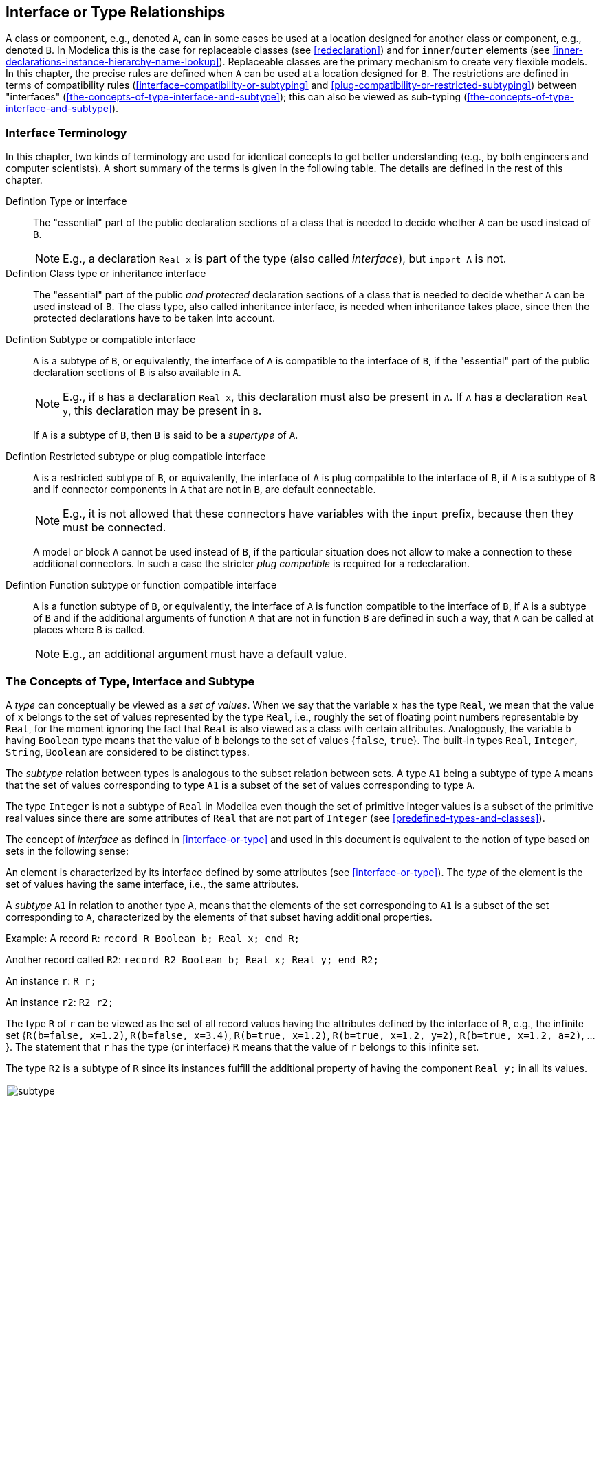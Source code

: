 == Interface or Type Relationships
:id: interface-or-type-relationships

A class or component, e.g., denoted `A`, can in some cases be used at a location designed for another class or component, e.g., denoted `B`.
In Modelica this is the case for replaceable classes (see <<redeclaration>>) and for `inner`/`outer` elements (see <<inner-declarations-instance-hierarchy-name-lookup>>).
Replaceable classes are the primary mechanism to create very flexible models.
In this chapter, the precise rules are defined when `A` can be used at a location designed for `B`.
The restrictions are defined in terms of compatibility rules (<<interface-compatibility-or-subtyping>> and <<plug-compatibility-or-restricted-subtyping>>) between "interfaces" (<<the-concepts-of-type-interface-and-subtype>>); this can also be viewed as sub-typing (<<the-concepts-of-type-interface-and-subtype>>).

=== Interface Terminology
In this chapter, two kinds of terminology are used for identical concepts to get better understanding (e.g., by both engineers and computer scientists).
A short summary of the terms is given in the following table.
The details are defined in the rest of this chapter.

Defintion Type or interface::
The "essential" part of the public declaration sections of a class that is needed to decide whether `A` can be used instead of `B`.
+
[NOTE]
E.g., a declaration `Real x` is part of the type (also called _interface_), but `import A` is not.

Defintion Class type or inheritance interface::
The "essential" part of the public _and protected_ declaration sections of a class that is needed to decide whether `A` can be used instead of `B`.
The class type, also called inheritance interface, is needed when inheritance takes place, since then the protected declarations have to be taken into account.

Defintion Subtype or compatible interface::
`A` is a subtype of `B`, or equivalently, the interface of `A` is compatible to the interface of `B`, if the "essential" part of the public declaration sections of `B` is also available in `A`.
+
[NOTE]
E.g., if `B` has a declaration `Real x`, this declaration must also be present in `A`.
If `A` has a declaration `Real y`, this declaration may be present in `B`.
+
If `A` is a subtype of `B`, then `B` is said to be a _supertype_ of `A`.

Defintion Restricted subtype or plug compatible interface::
`A` is a restricted subtype of `B`, or equivalently, the interface of `A` is plug compatible to the interface of `B`, if `A` is a subtype of `B` and if connector components in `A` that are not in `B`, are default connectable.
+
[NOTE]
E.g., it is not allowed that these connectors have variables with the `input` prefix, because then they must be connected.
+
A model or block `A` cannot be used instead of `B`, if the particular situation does not allow to make a connection to these additional connectors.
In such a case the stricter _plug compatible_ is required for a redeclaration.

Defintion Function subtype or function compatible interface::
`A` is a function subtype of `B`, or equivalently, the interface of `A` is function compatible to the interface of `B`, if `A` is a subtype of `B` and if the additional arguments of function `A` that are not in function `B` are defined in such a way, that `A` can be called at places where `B` is called.
+
[NOTE]
E.g., an additional argument must have a default value.

=== The Concepts of Type, Interface and Subtype
A _type_ can conceptually be viewed as a _set of values_.
When we say that the variable `x` has the type `Real`, we mean that the value of `x` belongs to the set of values represented by the type `Real`, i.e., roughly the set of floating point numbers representable by `Real`, for the moment ignoring the fact that `Real` is also viewed as a class with certain attributes.
Analogously, the variable `b` having `Boolean` type means that the value of `b` belongs to the set of values {`false`, `true`}.
The built-in types `Real`, `Integer`, `String`, `Boolean` are considered to be distinct types.

The _subtype_ relation between types is analogous to the subset relation between sets.
A type `A1` being a subtype of type `A` means that the set of values corresponding to type `A1` is a subset of the set of values corresponding to type `A`.

The type `Integer` is not a subtype of `Real` in Modelica even though the set of primitive integer values is a subset of the primitive real values since there are some attributes of `Real` that are not part of `Integer` (see <<predefined-types-and-classes>>).

The concept of _interface_ as defined in <<interface-or-type>> and used in this document is equivalent to the notion of type based on sets in the following sense:

An element is characterized by its interface defined by some attributes (see <<interface-or-type>>).
The _type_ of the element is the set of values having the same interface, i.e., the same attributes.

A _subtype_ `A1` in relation to another type `A`, means that the elements of the set corresponding to `A1` is a subset of the set corresponding to `A`, characterized by the elements of that subset having additional properties.

[example]
====
Example: A record `R`: `record R Boolean b; Real x; end R;`

Another record called `R2`: `record R2 Boolean b; Real x; Real y; end R2;`

An instance `r`: `R r;`

An instance `r2`: `R2 r2;`

The type `R` of `r` can be viewed as the set of all record values having the attributes defined by the interface of `R`, e.g., the infinite set {`R(b=false, x=1.2)`, `R(b=false, x=3.4)`, `R(b=true, x=1.2)`, `R(b=true, x=1.2, y=2)`, `R(b=true, x=1.2, a=2)`, ...}.
The statement that `r` has the type (or interface) `R` means that the value of `r` belongs to this infinite set.

The type `R2` is a subtype of `R` since its instances fulfill the additional property of having the component `Real y;` in all its values.

.The type `R` can be defined as the set of record values containing `x` and `b`. The subtype `R2` is the subset of values that all contain `x`, `b`, and `y`.
image::media/subtype.svg[width=50%]
====

=== Interface or Type

Based on a flattened class or component we can construct an interface for that flattened class or component.
The _interface_ or _type_ (the terms _interface_ and _type_ are equivalent and can be used interchangeably, and are different from _inheritance interface_ and _class type_) is defined as the following information about the flattened element itself:

* Whether it is replaceable or not.
* Whether the class itself or the class of the component is transitively non-replaceable (see <<transitively-non-replaceable>>), and if not, the reference to the replaceable class it refers to.
* Whether it is a component or a class.
* Additional information about the element:
** The `flow` or `stream` prefix.
** Declared variability (`constant`, `parameter`, `discrete`).
** The prefixes `input` and `output`.
** The prefixes `inner` and/or `outer`.
** Whether the declaration is `final`, and in that case its semantics contents.
** Array sizes (if any).
** Condition of conditional components (if any).
** Which kind of specialized class.
** For an enumeration type or component of enumeration type the names of the enumeration literals in order.
** Whether it is a built-in type and the built-in type (`RealType`, `IntegerType`, `StringType` or `BooleanType`).
* Only for an `operator record` class and classes derived from `ExternalObject`: the full name of the operator record base class (i.e., the one containing the operations), or the derived class.
See <<overloaded-operators>> and <<external-objects>>.
+
The following item does not apply for an `operator record` class or class derived from `ExternalObject`, since the type is already uniquely defined by the full name.
* For each named public element of the class or component (including both local and inherited named elements) a tuple comprised of:
** Name of the element.
** Interface or type of the element.
[NOTE]
This might have been modified by modifiers and is thus not necessarily identical to the interface of the original declaration.

The corresponding _constraining_ interface is constructed based on the _constraining_ type (see <<constraining-type>>) of the declaration (if replaceable -- otherwise same as actual type) and with the _constraining_ interface for the named elements.

In a class all references to elements of that class should be limited to their constraining interface.

[NOTE]
The _constraining interface_ consists of only the public elements, and if the declaration is replaceable the element is limited to the constraining interface.

[NOTE]
The public interface does not contain all of the information about the class or component.
When using a class as a base class we also need protected elements, and for internal type-checking we need, e.g., import-elements.
However, the information is sufficient for checking compatibility and for using the class to flatten components.

==== Transitively Non-Replaceable
[NOTE]
In several cases it is important that no new elements can be added to the interface of a class, especially considering short class definitions.
Such classes are defined as _transitively non-replaceable_.

A class reference is _transitively non-replaceable_ iff (i.e., if and only if) all parts of the name satisfy the following:

* If the class definition is long it is transitively non-replaceable if not declared replaceable.
* If the class definition is short (i.e., `class A = P.B`) it is transitively non-replaceable if it is non-replaceable and equal to class reference (`P.B`) that is transitively non-replaceable.

[NOTE]
According to <<require-transitively-non-replaceable>>, for a hierarchical name all parts of the name must be transitively non-replaceable, i.e., in `extends A.B.C` this implies that `A.B.C` must be transitively non-replaceable, as well as `A` and `A.B`, with the exception of the _class extends redeclaration mechanism_ see <<the-class-extends-redeclaration-mechanism>>.

==== Inheritance Interface or Class Type
For inheritance, the interface also must include protected elements; this is the only change compared to above.

Based on a flattened class we can construct an _inheritance interface_ or _class type_ for that flattened class.
The inheritance interface or class type is defined as the following information about the flattened element itself:

* Whether it is replaceable or not.
* Whether the class itself or the class of the component is transitively non-replaceable (see <<transitively-non-replaceable>>), and if not the reference to replaceable class it refers to.
* For each named element of the class (including both local and inherited named elements) a tuple comprised of:
** Name of the element.
** Whether the element is component or a class.
** For elements that are classes: Inheritance interface or class type of the element.
[NOTE]
This might have been modified by modifiers and is thus not necessarily identical to the interface of the original declaration.
** For elements that are components: interface or type of the element.
[NOTE]
This might have been modified by modifiers and is thus not necessarily identical to the interface of the original declaration.
* Additional information about the element:
** The `flow` or `stream` prefix.
** Declared variability (`constant`, `parameter`, `discrete`).
** The prefixes `input` and `output`.
** The prefixes `inner` and/or `outer`.
** Whether the declaration is `final`, and in that case its semantics contents.
** Array sizes (if any).
** Condition of conditional components (if any).
** Which kind of specialized class.
** For an enumeration type or component of enumeration type the names of the enumeration literals in order.
** Whether it is a built-in type and the built-in type (`RealType`, `IntegerType`, `StringType` or `BooleanType`).
** Visibility (`public` or `protected`).

=== Interface Compatibility or Subtyping
An interface of a class or component `A` is compatible with an interface of a class or component `B` (or the constraining interface of `B`), or equivalently that the type of `A` is a subtype of the type of `B`, iff:

* `A` is a class if and only if `B` is a class (and thus: `A` is a component if and only if `B` is a component).
* If `A` has an `operator record` base class then `B` must also have one and it must be the same.
  If `A` does not have an operator record base class then `B` shall not have one.
  See <<overloaded-operators>>.
* If `A` is derived from `ExternalObject`, then `B` must also be derived from `ExternalObject` and have the same full name.
  If `A` is not derived from `ExternalObject` then `B` shall not be derived from `ExternalObject`.
  See <<external-objects>>.
* If `B` is not replaceable then `A` shall not be replaceable.
* If `B` is transitively non-replaceable then `A` must be transitively non-replaceable (see <<transitively-non-replaceable>>).
  For all elements of the inheritance interface of `B` there must exist a compatible element with the same name and visibility in the inheritance interface of `A`.
  The interface of `A` shall not contain any other elements.
[NOTE]
We might even extend this to say that `A` and `B` should have the same contents, as in the additional restrictions below.
* If `B` is replaceable then for all elements of the component interface of `B` there must exist a plug-compatible element with the same name in the component interface of `A`.
* If `B` is neither transitively non-replaceable nor replaceable then `A` must be linked to the same class, and for all elements of the component interface of `B` there must thus exist a plug-compatible element with the same name in the component interface of `A`.
* Additional restrictions on the additional information.
  These elements should either match or have a natural total order:
** If `B` is a non-replaceable long class definition `A` must also be a long class definition.
** The `flow` or `stream` prefix should be matched for compatibility.
** Declared variability is ordered `constant` < `parameter` < `discrete` < continuous-time (`Real` without prefix), and `A` is only compatible with `B` if the declared variability in `A` is less than or equal the variability in `B`.
[NOTE]
For a redeclaration of an element the variability prefix is as default inherited by the redeclaration (i.e., no need to repeat `parameter` when redeclaring a parameter).
** The `input` and `output` prefixes must be matched.
  This ensures that the rules regarding inputs/outputs for matching connectors and (non-connector inputs) are preserved, as well as the restriction on blocks.
[NOTE]
For a redeclaration of an element the `input` or `output` prefix is inherited from the original declaration.
** The `inner` and/or `outer` prefixes should be matched.
[NOTE]
For a redeclaration of an element the `inner` and/or `outer` prefixes are inherited from the original declaration (since it is not possible to have `inner` and/or `outer` as part of a redeclare).
** If `B` is final `A` must also be final and have the same semantic contents.
** The number of array dimensions in `A` and `B` must be matched.
** Conditional components are only compatible with conditional components.
  The conditions must have equivalent contents (similar to array sizes, except there is no `:` for conditional components).
[NOTE]
For a redeclaration of an element the conditional part is inherited from the original.
** A `function` class is only compatible with a `function` class, a `package` class only compatible with a `package` class, a `connector` class only with a `connector` class, a `model` or `block` class only compatible with a `model` or `block` class, and a `type` or `record` class only compatible with a `type` or `record` class.
** If `B` is an enumeration type `A` must also be an enumeration type and vice versa.
  If `B` is an enumeration type not defined as `:` then `A` must have the same enumeration literals in the same order; if `B` is an enumeration type defined as `:` then there is no restriction on the enumeration type `A`.
** If `B` is a built-in type then `A` must also be of the same built-in type and vice versa.

[NOTE]
Intuitively, that the type `A` is a subtype of the type of `B` means that all important elements of `B` are present in `A`.

Plug-compatibility is a further restriction of compatibility (subtyping) defined in <<plug-compatibility-or-restricted-subtyping>>, and further restricted for functions, see <<function-compatibility-or-function-subtyping-for-functions>>.
For a replaceable declaration or modifier the default class must be compatible with the constraining class.

For a modifier the following must apply:

* The modified element should exist in the element being modified.
* The modifier should be compatible with the element being modified, and in most cases also plug-compatible, see <<plug-compatibility-or-restricted-subtyping>>.

[NOTE]
If the original constraining flat class is legal (no references to unknown elements and no illegal use of class/component), and modifiers legal as above, then the resulting flat class will be legal
(no references to unknown elements and no illegal use of class/component and compatible with original constraining class) and references refer to similar entities.

=== Plug-Compatibility or Restricted Subtyping
[NOTE]
If a sub-component is redeclared, see <<redeclaration>>, it is impossible to connect to any new connector.
A connector with `input` prefix must be connected to, and since one cannot connect across hierarchies, one should not be allowed to introduce such a connector at a level where a connection is not possible.
Therefore all public components present in the interface `A` that are not present in `B` must be connected by default.

Definition Plug-compatibility (= restricted subtyping)::
+
--
An interface `A` is plug-compatible with (a restricted subtype of) an interface `B` (or the constraining interface of `B`) iff:

* `A` is compatible with (subtype of) `B`.
* All public components present in `A` but not in `B` must be default-connectable (as defined below).
--

Definition Default connectable::
+
--
A component of an interface is default-connectable iff:

* All of its components are default connectable.
* A connector component must not be an `input`.
[NOTE]
Otherwise a connection to the input will be missing.
* A connector component must not be of an expandable connector class.
[NOTE]
The expandable connector does potentially have inputs.
* A parameter, constant, or non-connector input must either have a binding equation or all of its sub-components must have binding equations.
--

Based on the above definitions, there are the following restrictions:

* A redeclaration of an inherited top-level component must be _compatible_ _with_ (subtype of) the constraining interface of the element being redeclared.
* In all other cases redeclarations must be _plug-compatible_ with the constraining interface of the element being redeclared.

[NOTE]
The reason for the difference is that for an inherited top-level component it is possible to connect to the additional connectors, either in this class or in a derived class.

[example]
====
Example:

[source,modelica]
----
partial model TwoFlanges
  Modelica.Mechanics.Rotational.Interfaces.Flange_a flange_a;
  Modelica.Mechanics.Rotational.Interfaces.Flange_b flange_b;
end TwoFlanges;

partial model FrictionElement
  extends TwoFlanges;
  ...
end FrictionElement;

model Clutch "compatible - but not plug-compatible with FrictionElement"
  Modelica.Blocks.Interfaces.RealInput pressure;
  extends FrictionElement;
  ...
end Clutch;

model DriveLineBase
  extends TwoFlanges;
  Inertia J1;
  replaceable FrictionElement friction;
equation
  connect(flange_a, J1.flange_a);
  connect(J1.flange_b, friction.flange_a);
  connect(friction.flange_b, flange_b);
end DriveLineBase;

model DriveLine
  extends DriveLineBase(redeclare Clutch friction);
  Constant const;
equation
  connect(const.y, friction.pressure);
  // Legal connection to new input connector.
end DriveLine;

model UseDriveLine "illegal model"
  DriveLineBase base(redeclare Clutch friction);
  // Cannot connect to friction.pressure
end UseDriveLine;
----

If a subcomponent is redeclared, it is impossible to connect to any new connector.
Thus any new connectors must work without being connected, i.e., the default connection of flow variables.
That fails for inputs (and expandable connectors may contain inputs).
For parameters and non-connector inputs it would be possible to provide bindings in a derived class, but that would require hierarchical modifiers and it would be bad modeling practice that a hierarchical modifier must be used in order to make a model valid.
A replaceable class might be used as the class for a sub-component, therefore plug-compatibility is required not only for replaceable sub-components, but also for replaceable classes.
====

=== Function-Compatibility or Function-Subtyping for Functions

[NOTE]
Functions may be called with either named or positional arguments, and thus both the name and order is significant.
If a function is redeclared, see <<redeclaration>>, any new arguments must have defaults (and be at the end) in order to preserve the meaning of existing calls.

[[function-compatibility,Defintion Function-compatibility]]
Definition Function-compatibility or function-subtyping for functions::
A `function` class `A` is _function-compatible with or a function subtype of_ `function` class `B` iff (the terms _function-compatible_ and _function subtype_ of are synonyms and used interchangeably):
+
* `A` is compatible to (subtype of) `B`.
* All public input components of `B` have correspondingly named public input components of `A` in the same order and preceding any additional public input components of `A`.
* All public output components of `B` have correspondingly named public output components of `A` in the same order and preceding any additional public output components of `A`.
* A public input component of `A` must have a binding assignment if the corresponding named element has a binding assignment in `B`.
* A public input component of `A` not present in `B` must have a binding assignment.
* If `A` is impure, then `B` must also be impure, compare <<pure-modelica-functions>>.

Based on the above definition the following restriction holds:

* The interface of a redeclared function must be _function-compatible with or a function subtype of_ the constraining interface of the function being redeclared.

Note that variability of function calls, see <<function-variability>>, cannot be determined using just the interface of a function, as the variabilities of default argument expressions are not expressed by the interface.
Hence a function redeclaration being function-compatible does not ensure that function calls will fulfill variability requirements, and tools must therefore check variability requirements separately.

[example]
====
Example: Demonstrating a redeclaration using a function-compatible function

[source,modelica]
----
function GravityInterface
  input Modelica.Units.SI.Position position[3];
  output Modelica.Units.SI.Acceleration acceleration[3];
end GravityInterface;

function PointMassGravity
  extends GravityInterface;
  input Modelica.Units.SI.Mass m;
algorithm
  acceleration := -Modelica.Constants.G*m*position/(position*position)^1.5;
end PointMassGravity;

model Body
  Modelica.Mechanics.MultiBody.Interface.Frame_a frame_a;
  replaceable function gravity = GravityInterface;
  constant Real failed[:] = gravity({1, 0, 0}); // May fail
equation
  frame_a.f = gravity(frame_a.r0);
  // or gravity(position = frame_a.r0);
  frame_a.t = zeros(3);
end Body;

model PlanetSimulation
  parameter Modelica.Units.SI.Mass mSun = 2e30;
  function sunGravity = PointMassGravity(m = mSun);
  Body planet1(redeclare function gravity = sunGravity);
  Body planet2(redeclare function gravity = PointMassGravity(m = 2e30));
  ...
end PlanetSimulation;
----

Note: `PointMassGravity` is not function-compatible with `GravityInterface` (no default for `m`!), but `sunGravity` inside `PlanetSimulation` is function-compatible with `GravityInterface`.

The constant `failed` in `planet1`, will violate variability constraints, whereas it will work in `planet2`.
The call `gravity(frame_a.r0)` will work in both of them.
====

=== Type Compatible Expressions

Certain expressions consist of an operator applied to two or more subexpressions (`A` and `B`).
This includes:

* `if`-expressions, e.g., `if x then A else B`.
* Array expressions, e.g., `{A, B}`
* Binary operators if both operands are of simple types, e.g., `A + B`.
  Binary operators for other types are only defined for operator records, see <<overloaded-binary-operations>>, and do not necessarily require that the operands are type compatible with each other.

If the subexpressions satisfy the following restrictions they are called type compatible expressions.
Otherwise the expression is illegal.
The type of the full expression (e.g., `if x then A else B`) is also defined below.

* If `A` is a record expression, `B` must also be a record expression with the same named elements.
  In an expression that is not an array expression those elements must be type compatible.
  In an array expression the two records may contain elements with different sizes, but apart from that they must be type compatible.
  That generates a heterogenous array of records, see <<arrays>>.
  The type of the full expression is a record comprised of named elements that are type compatible with the corresponding named elements of both `A` and `B`.
* The rules for array expressions depend on the operation (the rules for binary operators are given in <<scalar-vector-matrix-and-array-operator-functions>>
and for array concatenation in <<concatenation>>).
  The rules for the remaining case of `if`-expressions and array-expressions are:
** If `A` is an array expression then `B` must also be an array expression, and `ndims(A)` = `ndims(B)`.
  The type of the full expression is an array expression with elements compatible with the elements of both `A` and `B`.
  If both `size(A)` and `size(B)` are known and `size(A)` = `size(B)` then this defines the size of the full expression, otherwise the size of the full expression is not known until the expression is about to be evaluated.
  In case of an `if`-expression the size of the full expression is defined based on the branch selected, and for other cases `size(A)` = `size(B)` must hold at this point.
** If `A` is a scalar expression of a simple type `B` must also be a scalar expression of a simple type.
* If `A` is a `Real` expression then `B` must be a `Real` or `Integer` expression.
  The type of the full expression is `Real`, compare <<standard-type-coercion>>, unless the operator is a relational operator (<<equality-relational-and-logical-operators>>) where the type of the full expression is `Boolean`.
* If `A` is an `Integer` expression then `B` must be a `Real` or `Integer` expression.
  For exponentiation and division the type of the full expression is `Real` (even if both `A` and `B` are `Integer`) see <<element-wise-exponentiation>> and <<division-by-numeric-scalars>>, for relational operators the type of the full expression is `Boolean`.
  In other cases the type of the full expression is `Real` or `Integer` (same as `B`), compare <<standard-type-coercion>>.
* If `A` is a `Boolean` expression then `B` must be a `Boolean` expression and the type of the full expression is `Boolean`.
* If `A` is a `String` expression then `B` must be a `String` expression and the type of the full expression is `String`, unless the operator is a relational operator (<<equality-relational-and-logical-operators>>) where the type of the full expression is `Boolean`.
* If `A` is an enumeration expression then `B` must be an enumeration expression and the type of the full expression is enumeration expression, unless the operator is a relational operator (<<equality-relational-and-logical-operators>>) where the type of the full expression is `Boolean`.
  The enumeration expressions must be defined in terms of an enumeration type with the same enumeration literals in the same order.
* For array and `if`-expressions, if `A` has an `operator record` base class then `B` must also have an `operator record` base class, and it must be the same, and otherwise neither `A` nor `B` may have an `operator record` base class.
  This is also the `operator record` base class for the full expression, e.g., for `if (cond) then A else B`.
* If `A` is derived from `ExternalObject` then `B` must also be derived from `ExternalObject` and they must have the same full name; and otherwise neither `A` nor `B` may be derived from `ExternalObject`.
  The common full name also defines the type of the full expression, e.g., for `if (cond) then A else B`.
